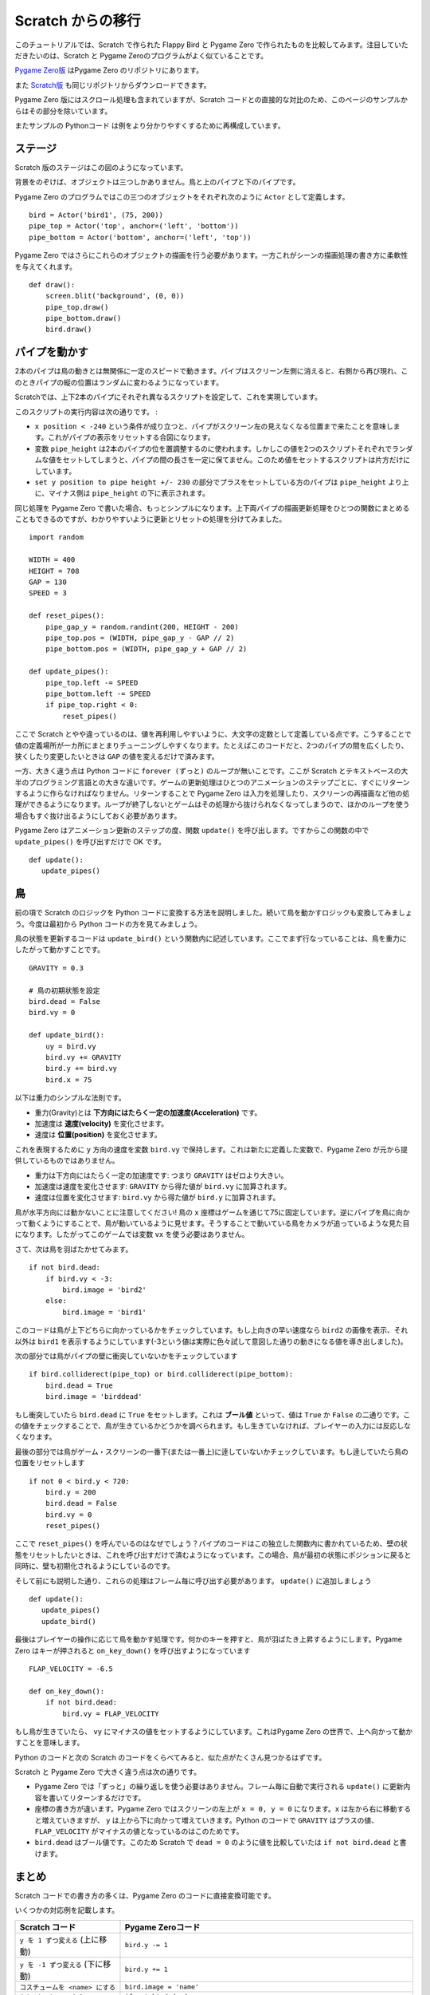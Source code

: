 Scratch からの移行
==================

このチュートリアルでは、Scratch で作られた Flappy Bird と Pygame Zero で作られたものを比較してみます。注目していただきたいのは、Scratch と Pygame Zeroのプログラムがよく似ていることです。

`Pygame Zero版`__ はPygame Zero のリポジトリにあります。

.. __: https://github.com/lordmauve/pgzero/blob/master/examples/flappybird/flappybird.py

また `Scratch版`__ も同じリポジトリからダウンロードできます。

.. __: https://github.com/lordmauve/pgzero/raw/master/examples/flappybird/Flappy%20Bird.sb

Pygame Zero 版にはスクロール処理も含まれていますが、Scratch コードとの直接的な対比のため、このページのサンプルからはその部分を除いています。

またサンプルの Pythonコード は例をより分かりやすくするために再構成しています。

ステージ
--------

Scratch 版のステージはこの図のようになっています。

.. image:: _static/scratch/flappybird-stage.png

背景をのぞけば、オブジェクトは三つしかありません。鳥と上のパイプと下のパイプです。

Pygame Zero のプログラムではこの三つのオブジェクトをそれぞれ次のように ``Actor`` として定義します。 ::

   bird = Actor('bird1', (75, 200))
   pipe_top = Actor('top', anchor=('left', 'bottom'))
   pipe_bottom = Actor('bottom', anchor=('left', 'top'))

Pygame Zero ではさらにこれらのオブジェクトの描画を行う必要があります。一方これがシーンの描画処理の書き方に柔軟性を与えてくれます。 ::

   def draw():
       screen.blit('background', (0, 0))
       pipe_top.draw()
       pipe_bottom.draw()
       bird.draw()


パイプを動かす
--------------

2本のパイプは鳥の動きとは無関係に一定のスピードで動きます。パイプはスクリーン左側に消えると、右側から再び現れ、このときパイプの縦の位置はランダムに変わるようになっています。

Scratchでは、上下2本のパイプにそれぞれ異なるスクリプトを設定して、これを実現しています。

.. image:: _static/scratch/flappybird-top-start.png

.. image:: _static/scratch/flappybird-bottom-start.png

このスクリプトの実行内容は次の通りです。 :

* ``x position < -240`` という条件が成り立つと、パイプがスクリーン左の見えなくなる位置まで来たことを意味します。これがパイプの表示をリセットする合図になります。
* 変数 ``pipe_height`` は2本のパイプの位を置調整するのに使われます。しかしこの値を2つのスクリプトそれぞれでランダムな値をセットしてしまうと、パイプの間の長さを一定に保てません。このため値をセットするスクリプトは片方だけにしています。
* ``set y position to pipe height +/- 230`` の部分でプラスをセットしている方のパイプは ``pipe_height`` より上に、マイナス側は ``pipe_height`` の下に表示されます。

同じ処理を Pygame Zero で書いた場合、もっとシンプルになります。上下両パイプの描画更新処理をひとつの関数にまとめることもできるのですが、わかりやすいように更新とリセットの処理を分けてみました。 ::

   import random

   WIDTH = 400
   HEIGHT = 708
   GAP = 130
   SPEED = 3

   def reset_pipes():
       pipe_gap_y = random.randint(200, HEIGHT - 200)
       pipe_top.pos = (WIDTH, pipe_gap_y - GAP // 2)
       pipe_bottom.pos = (WIDTH, pipe_gap_y + GAP // 2)

   def update_pipes():
       pipe_top.left -= SPEED
       pipe_bottom.left -= SPEED
       if pipe_top.right < 0:
           reset_pipes()

ここで Scratch とやや違っているのは、値を再利用しやすいように、大文字の定数として定義している点です。こうすることで値の定義場所が一カ所にまとまりチューニングしやすくなります。たとえばこのコードだと、2つのパイプの間を広くしたり、狭くしたり変更したいときは ``GAP`` の値を変えるだけで済みます。

一方、大きく違う点は Python コードに ``forever (ずっと)`` のループが無いことです。ここが Scratch とテキストベースの大半のプログラミング言語との大きな違いです。ゲームの更新処理はひとつのアニメーションのステップごとに、すぐにリターンするように作らなければなりません。リターンすることで Pygame Zero は入力を処理したり、スクリーンの再描画など他の処理ができるようになります。ループが終了しないとゲームはその処理から抜けられなくなってしまうので、ほかのループを使う場合もすぐ抜け出るようにしておく必要があります。

Pygame Zero はアニメーション更新のステップの度、関数 ``update()`` を呼び出します。ですからこの関数の中で ``update_pipes()`` を呼び出すだけで OK です。 ::

   def update():
      update_pipes()


鳥
--

前の項で Scratch のロジックを Python コードに変換する方法を説明しました。続いて鳥を動かすロジックも変換してみましょう。今度は最初から Python コードの方を見てみましょう。

鳥の状態を更新するコードは ``update_bird()`` という関数内に記述しています。ここでまず行なっていることは、鳥を重力にしたがって動かすことです。 ::

   GRAVITY = 0.3

   # 鳥の初期状態を設定
   bird.dead = False
   bird.vy = 0

   def update_bird():
       uy = bird.vy
       bird.vy += GRAVITY
       bird.y += bird.vy
       bird.x = 75

以下は重力のシンプルな法則です。

* 重力(Gravity)とは **下方向にはたらく一定の加速度(Acceleration)** です。
* 加速度は **速度(velocity)** を変化させます。
* 速度は **位置(position)** を変化させます。

これを表現するために ``y`` 方向の速度を変数 ``bird.vy`` で保持します。これは新たに定義した変数で、Pygame Zero が元から提供しているものではありません。

* 重力は下方向にはたらく一定の加速度です: つまり ``GRAVITY`` はゼロより大きい。
* 加速度は速度を変化させます:  ``GRAVITY`` から得た値が ``bird.vy`` に加算されます。
* 速度は位置を変化させます: ``bird.vy`` から得た値が ``bird.y`` に加算されます。

鳥が水平方向には動かないことに注意してください! 鳥の ``x`` 座標はゲームを通じて75に固定しています。逆にパイプを鳥に向かって動くようにすることで、鳥が動いているように見せます。そうすることで動いている鳥をカメラが追っているような見た目になります。したがってこのゲームでは変数  ``vx`` を使う必要はありません。

さて、次は鳥を羽ばたかせてみます。 ::

       if not bird.dead:
           if bird.vy < -3:
               bird.image = 'bird2'
           else:
               bird.image = 'bird1'

このコードは鳥が上下どちらに向かっているかをチェックしています。もし上向きの早い速度なら ``bird2`` の画像を表示、それ以外は ``bird1`` を表示するようにしています(-3という値は実際に色々試して意図した通りの動きになる値を導き出しました)。

次の部分では鳥がパイプの壁に衝突していないかをチェックしています ::


       if bird.colliderect(pipe_top) or bird.colliderect(pipe_bottom):
           bird.dead = True
           bird.image = 'birddead'

もし衝突していたら ``bird.dead`` に ``True`` をセットします。これは **ブール値** といって、値は ``True`` か ``False`` の二通りです。この値をチェックすることで、鳥が生きているかどうかを調べられます。もし生きていなければ、プレイヤーの入力には反応しなくなります。

最後の部分では鳥がゲーム・スクリーンの一番下(または一番上)に逹していないかチェックしています。もし逹していたら鳥の位置をリセットします ::

       if not 0 < bird.y < 720:
           bird.y = 200
           bird.dead = False
           bird.vy = 0
           reset_pipes()

ここで ``reset_pipes()`` を呼んでいるのはなぜでしょう？パイプのコードはこの独立した関数内に書かれているため、壁の状態をリセットしたいときは、これを呼び出すだけで済むようになっています。この場合、鳥が最初の状態にポジションに戻ると同時に、壁も初期化されるようにしているのです。

そして前にも説明した通り、これらの処理はフレーム毎に呼び出す必要があります。 ``update()`` に追加しましょう ::


   def update():
      update_pipes()
      update_bird()

最後はプレイヤーの操作に応じて鳥を動かす処理です。何かのキーを押すと、鳥が羽ばたき上昇するようにします。Pygame Zero はキーが押されると ``on_key_down()`` を呼び出すようになっています :: 

   FLAP_VELOCITY = -6.5

   def on_key_down():
       if not bird.dead:
           bird.vy = FLAP_VELOCITY

もし鳥が生きていたら、 ``vy`` にマイナスの値をセットするようにしています。これはPygame Zero の世界で、上へ向かって動かすことを意味します。

Python のコードと次の Scratch のコードをくらべてみると、似た点がたくさん見つかるはずです。

.. image:: _static/scratch/flappybird-bird-start.png
.. image:: _static/scratch/flappybird-bird-space.png


Scratch と Pygame Zero で大きく違う点は次の通りです。

* Pygame Zero では「ずっと」の繰り返しを使う必要はありません。フレーム毎に自動で実行される ``update()`` に更新内容を書いてリターンするだけです。
* 座標の書き方が違います。Pygame Zero ではスクリーンの左上が ``x = 0, y = 0`` になります。``x`` は左から右に移動すると増えていきますが、 ``y`` は上から下に向かって増えていきます。Python のコードで ``GRAVITY`` はプラスの値、 ``FLAP_VELOCITY`` がマイナスの値となっているのはこのためです。
* ``bird.dead`` はブール値です。このため Scratch で ``dead = 0`` のように値を比較していたは ``if not bird.dead`` と書けます。


まとめ
------

Scratch コードでの書き方の多くは、Pygame Zero のコードに直接変換可能です。

いくつかの対応例を記載します。

+-----------------------------------+------------------------------------------------+
| Scratch  コード                   | Pygame Zeroコード                              |
+===================================+================================================+
| ``y を 1 ずつ変える`` (上に移動)  | ``bird.y -= 1``                                |
+-----------------------------------+------------------------------------------------+
| ``y を -1 ずつ変える`` (下に移動) | ``bird.y += 1``                                |
+-----------------------------------+------------------------------------------------+
| ``コスチュームを <name> にする``  | ``bird.image = 'name'``                        |
+-----------------------------------+------------------------------------------------+
| ``もし dead = 0 なら``            | ``if not bird.dead:``                          |
+-----------------------------------+------------------------------------------------+
| ``dead を 0 にする``              | ``bird.dead = False``                          |
+-----------------------------------+------------------------------------------------+
| ``もし Top に触れたなら``         | ``if bird.colliderect(pipe_top)``              |
+-----------------------------------+------------------------------------------------+
| ``旗が押されたとき``...           | 処理内容を関数 ``update()`` に記述する         |
| ``ずっと``                        |                                                |
+-----------------------------------+------------------------------------------------+
| ``どれかのキーが押されたとき``    | ``def on_key_down():``                         |
+-----------------------------------+------------------------------------------------+
| ``a から b までの乱数``           | ``import random`` で ``random`` モジュールを   |
|                                   | ロードして ``random.randint(a, b)`` を実行する |
+-----------------------------------+------------------------------------------------+
| (0, 0) はステージの中心           | (0, 0) はスクリーンの左上隅                    |
|                                   |                                                |
+-----------------------------------+------------------------------------------------+

コードのいくつかの部分では Python の方がよりシンプルになっています。それはコードを読むときに理解しやすいような作りになっているためです。

また Pygame Zero の actor は座標の操作が簡単にできます。たとえば今回パイプの位置指定に  ``anchor`` を使っています。これによってパイプがスクリーンの外に出たかどうかを ``if x position < -240`` ではなく  ``pipe_top.right < 0`` と書けます。

